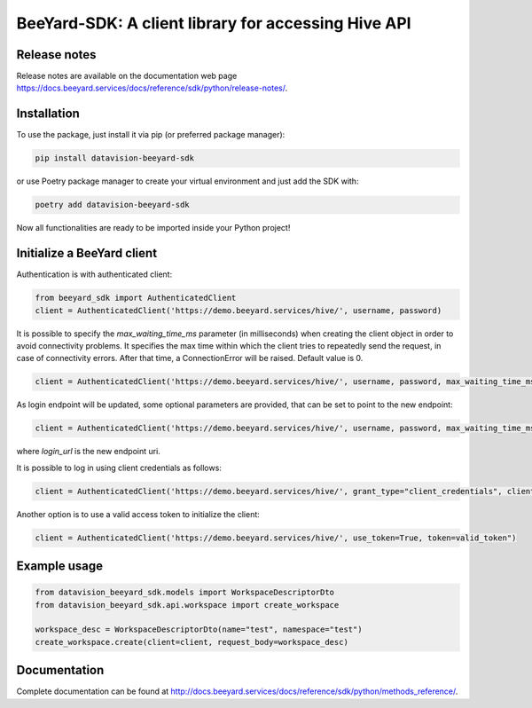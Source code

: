 BeeYard-SDK: A client library for accessing Hive API
####################################################

Release notes
=============

Release notes are available on the documentation web page https://docs.beeyard.services/docs/reference/sdk/python/release-notes/.

Installation
============
To use the package, just install it via pip (or preferred package manager):

.. code-block:: bash

    pip install datavision-beeyard-sdk

or use Poetry package manager to create your virtual environment and just add the SDK with:

.. code-block:: bash

    poetry add datavision-beeyard-sdk

Now all functionalities are ready to be imported inside your Python project!

Initialize a BeeYard client
===========================
Authentication is with authenticated client:

.. code-block:: python

    from beeyard_sdk import AuthenticatedClient
    client = AuthenticatedClient('https://demo.beeyard.services/hive/', username, password)

It is possible to specify the *max_waiting_time_ms* parameter (in milliseconds) when creating the client object in order to avoid connectivity problems.
It specifies the max time within which the client tries to repeatedly send the request, in case of connectivity errors. After that time,
a ConnectionError will be raised. Default value is 0.

.. code-block:: python

    client = AuthenticatedClient('https://demo.beeyard.services/hive/', username, password, max_waiting_time_ms=1000)

As login endpoint will be updated, some optional parameters are provided, that can be set to point to the new endpoint:

.. code-block:: python

    client = AuthenticatedClient('https://demo.beeyard.services/hive/', username, password, max_waiting_time_ms=1000, client_id="byard", client_secret="", login_url=None)

where *login_url* is the new endpoint uri.

It is possible to log in using client credentials as follows:

.. code-block:: python

    client = AuthenticatedClient('https://demo.beeyard.services/hive/', grant_type="client_credentials", client_id="the_client_id", client_secret="the_client_secret", login_url="https://demo.beeyard.services/id/")

Another option is to use a valid access token to initialize the client:

.. code-block:: python

    client = AuthenticatedClient('https://demo.beeyard.services/hive/', use_token=True, token=valid_token")

Example usage
=============

.. code-block:: python

    from datavision_beeyard_sdk.models import WorkspaceDescriptorDto
    from datavision_beeyard_sdk.api.workspace import create_workspace

    workspace_desc = WorkspaceDescriptorDto(name="test", namespace="test")
    create_workspace.create(client=client, request_body=workspace_desc)

Documentation
=============

Complete documentation can be found at http://docs.beeyard.services/docs/reference/sdk/python/methods_reference/.

